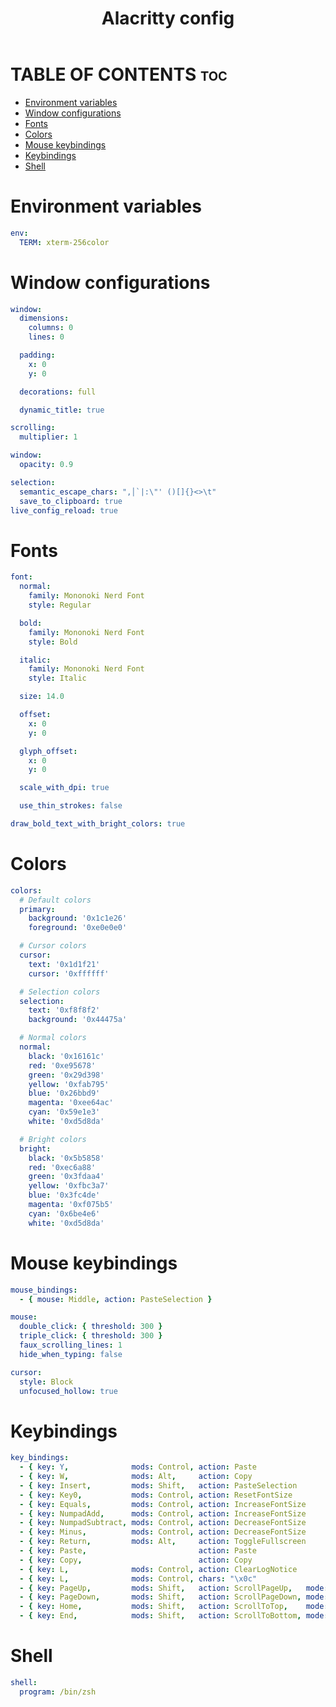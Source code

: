 #+TITLE: Alacritty config
#+PROPERTY: header-args :tangle alacritty.yml
* TABLE OF CONTENTS :toc:
- [[#environment-variables][Environment variables]]
- [[#window-configurations][Window configurations]]
- [[#fonts][Fonts]]
- [[#colors][Colors]]
- [[#mouse-keybindings][Mouse keybindings]]
- [[#keybindings][Keybindings]]
- [[#shell][Shell]]

* Environment variables
#+begin_src yaml
env:
  TERM: xterm-256color
#+end_src
* Window configurations
#+begin_src yaml
window:
  dimensions:
    columns: 0
    lines: 0

  padding:
    x: 0
    y: 0

  decorations: full

  dynamic_title: true

scrolling:
  multiplier: 1

window:
  opacity: 0.9

selection:
  semantic_escape_chars: ",│`|:\"' ()[]{}<>\t"
  save_to_clipboard: true
live_config_reload: true
#+end_src
* Fonts
#+begin_src yaml
font:
  normal:
    family: Mononoki Nerd Font
    style: Regular

  bold:
    family: Mononoki Nerd Font
    style: Bold

  italic:
    family: Mononoki Nerd Font
    style: Italic

  size: 14.0

  offset:
    x: 0
    y: 0

  glyph_offset:
    x: 0
    y: 0

  scale_with_dpi: true

  use_thin_strokes: false

draw_bold_text_with_bright_colors: true
#+end_src
* Colors
#+begin_src yaml
colors:
  # Default colors
  primary:
    background: '0x1c1e26'
    foreground: '0xe0e0e0'

  # Cursor colors
  cursor:
    text: '0x1d1f21'
    cursor: '0xffffff'

  # Selection colors
  selection:
    text: '0xf8f8f2'
    background: '0x44475a'

  # Normal colors
  normal:
    black: '0x16161c'
    red: '0xe95678'
    green: '0x29d398'
    yellow: '0xfab795'
    blue: '0x26bbd9'
    magenta: '0xee64ac'
    cyan: '0x59e1e3'
    white: '0xd5d8da'

  # Bright colors
  bright:
    black: '0x5b5858'
    red: '0xec6a88'
    green: '0x3fdaa4'
    yellow: '0xfbc3a7'
    blue: '0x3fc4de'
    magenta: '0xf075b5'
    cyan: '0x6be4e6'
    white: '0xd5d8da'
#+end_src
* Mouse keybindings
#+begin_src yaml
mouse_bindings:
  - { mouse: Middle, action: PasteSelection }

mouse:
  double_click: { threshold: 300 }
  triple_click: { threshold: 300 }
  faux_scrolling_lines: 1
  hide_when_typing: false

cursor:
  style: Block
  unfocused_hollow: true
#+end_src

* Keybindings
#+begin_src yaml
key_bindings:
  - { key: Y,              mods: Control, action: Paste                      }
  - { key: W,              mods: Alt,     action: Copy                       }
  - { key: Insert,         mods: Shift,   action: PasteSelection             }
  - { key: Key0,           mods: Control, action: ResetFontSize              }
  - { key: Equals,         mods: Control, action: IncreaseFontSize           }
  - { key: NumpadAdd,      mods: Control, action: IncreaseFontSize           }
  - { key: NumpadSubtract, mods: Control, action: DecreaseFontSize           }
  - { key: Minus,          mods: Control, action: DecreaseFontSize           }
  - { key: Return,         mods: Alt,     action: ToggleFullscreen           }
  - { key: Paste,                         action: Paste                      }
  - { key: Copy,                          action: Copy                       }
  - { key: L,              mods: Control, action: ClearLogNotice             }
  - { key: L,              mods: Control, chars: "\x0c"                      }
  - { key: PageUp,         mods: Shift,   action: ScrollPageUp,   mode: ~Alt }
  - { key: PageDown,       mods: Shift,   action: ScrollPageDown, mode: ~Alt }
  - { key: Home,           mods: Shift,   action: ScrollToTop,    mode: ~Alt }
  - { key: End,            mods: Shift,   action: ScrollToBottom, mode: ~Alt }
#+end_src
* Shell
#+begin_src yaml
shell:
  program: /bin/zsh
#+end_src
